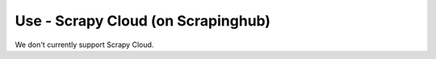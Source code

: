 Use - Scrapy Cloud (on Scrapinghub)
===================================

We don't currently support Scrapy Cloud.
